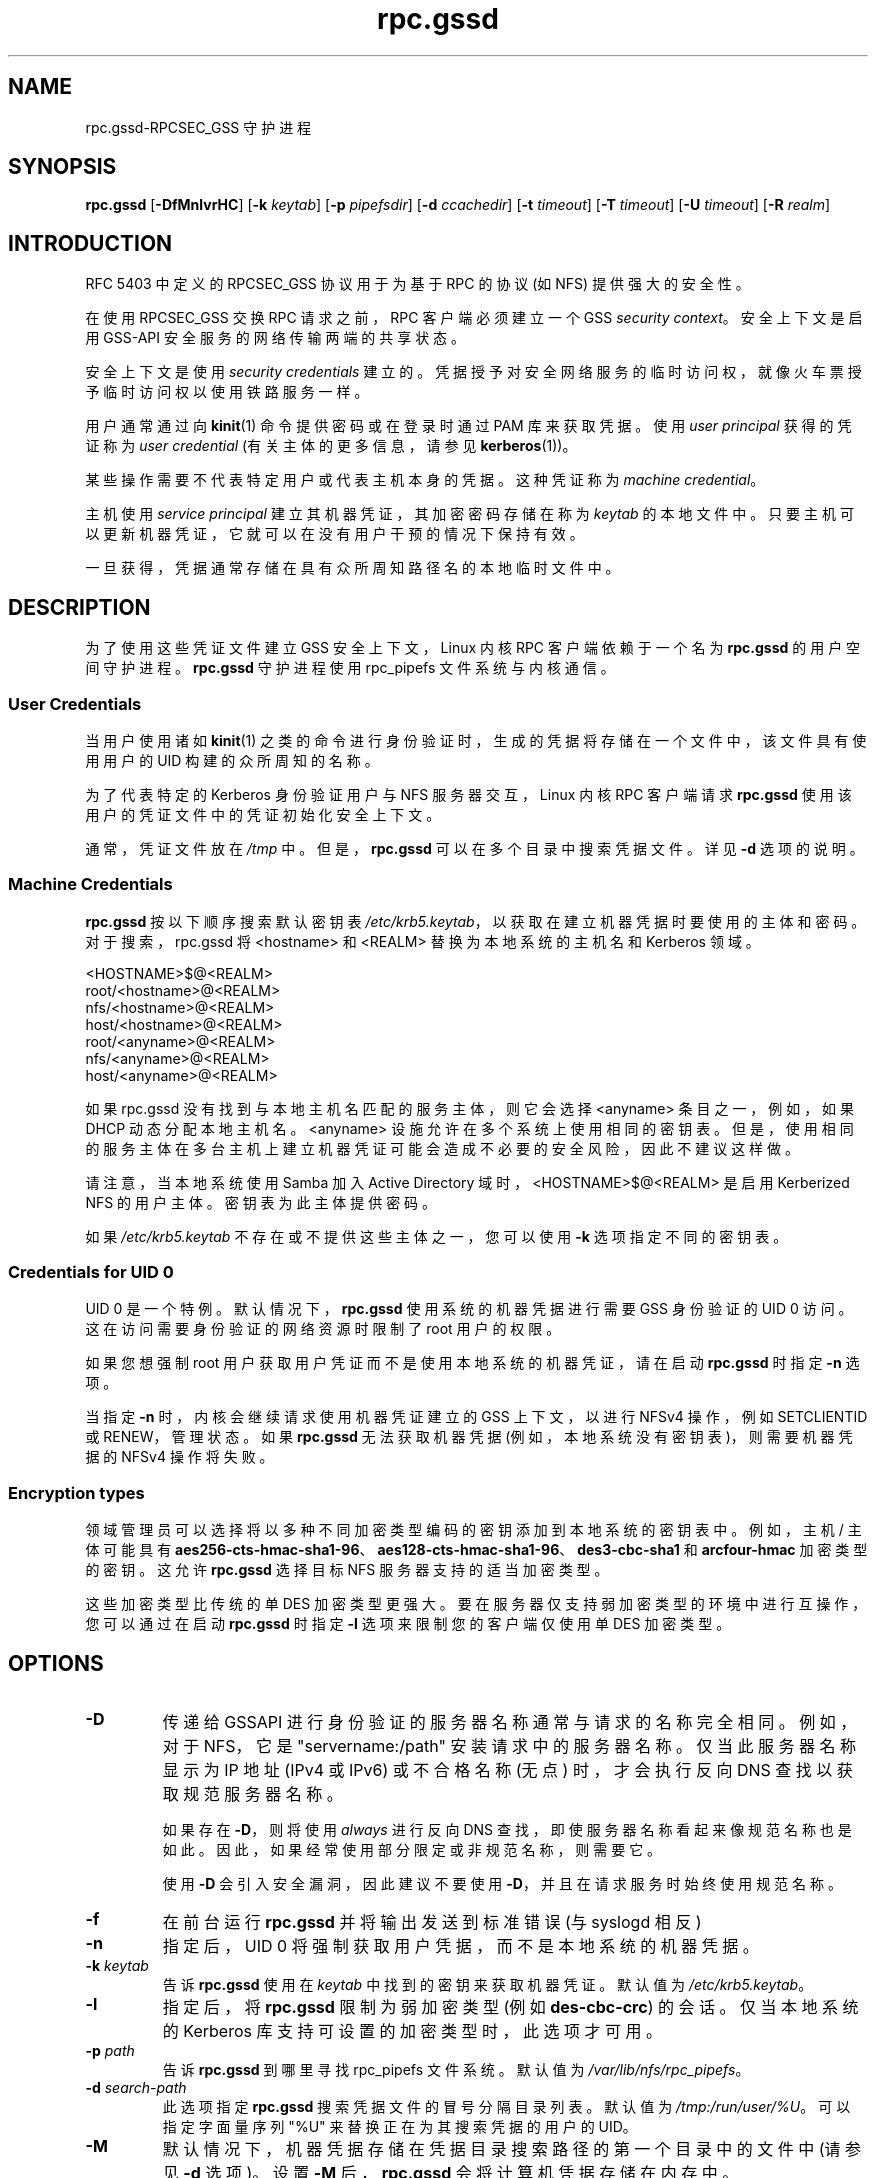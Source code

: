 .\" -*- coding: UTF-8 -*-
.\"
.\" rpc.gssd(8)
.\"
.\" Copyright (C) 2003 J. Bruce Fields <bfields@umich.edu>
.\"
.\"*******************************************************************
.\"
.\" This file was generated with po4a. Translate the source file.
.\"
.\"*******************************************************************
.TH rpc.gssd 8 "20 Feb 2013"  
.SH NAME
rpc.gssd\-RPCSEC_GSS 守护进程
.SH SYNOPSIS
\fBrpc.gssd\fP [\fB\-DfMnlvrHC\fP] [\fB\-k\fP \fIkeytab\fP] [\fB\-p\fP \fIpipefsdir\fP] [\fB\-d\fP
\fIccachedir\fP] [\fB\-t\fP \fItimeout\fP] [\fB\-T\fP \fItimeout\fP] [\fB\-U\fP \fItimeout\fP]
[\fB\-R\fP \fIrealm\fP]
.SH INTRODUCTION
RFC 5403 中定义的 RPCSEC_GSS 协议用于为基于 RPC 的协议 (如 NFS) 提供强大的安全性。
.P
在使用 RPCSEC_GSS 交换 RPC 请求之前，RPC 客户端必须建立一个 GSS \fIsecurity context\fP。 安全上下文是启用
GSS\-API 安全服务的网络传输两端的共享状态。
.P
安全上下文是使用 \fIsecurity credentials\fP 建立的。
凭据授予对安全网络服务的临时访问权，就像火车票授予临时访问权以使用铁路服务一样。
.P
用户通常通过向 \fBkinit\fP(1) 命令提供密码或在登录时通过 PAM 库来获取凭据。 使用 \fIuser principal\fP 获得的凭证称为
\fIuser credential\fP (有关主体的更多信息，请参见 \fBkerberos\fP(1))。
.P
某些操作需要不代表特定用户或代表主机本身的凭据。 这种凭证称为 \fImachine credential\fP。
.P
主机使用 \fIservice principal\fP 建立其机器凭证，其加密密码存储在称为 \fIkeytab\fP 的本地文件中。
只要主机可以更新机器凭证，它就可以在没有用户干预的情况下保持有效。
.P
一旦获得，凭据通常存储在具有众所周知路径名的本地临时文件中。
.SH DESCRIPTION
为了使用这些凭证文件建立 GSS 安全上下文，Linux 内核 RPC 客户端依赖于一个名为 \fBrpc.gssd\fP 的用户空间守护进程。
\fBrpc.gssd\fP 守护进程使用 rpc_pipefs 文件系统与内核通信。
.SS "User Credentials"
当用户使用诸如 \fBkinit\fP(1) 之类的命令进行身份验证时，生成的凭据将存储在一个文件中，该文件具有使用用户的 UID 构建的众所周知的名称。
.P
为了代表特定的 Kerberos 身份验证用户与 NFS 服务器交互，Linux 内核 RPC 客户端请求 \fBrpc.gssd\fP
使用该用户的凭证文件中的凭证初始化安全上下文。
.P
通常，凭证文件放在 \fI/tmp\fP 中。 但是，\fBrpc.gssd\fP 可以在多个目录中搜索凭据文件。 详见 \fB\-d\fP 选项的说明。
.SS "Machine Credentials"
\fBrpc.gssd\fP 按以下顺序搜索默认密钥表 \fI/etc/krb5.keytab\fP，以获取在建立机器凭据时要使用的主体和密码。
对于搜索，rpc.gssd 将 <hostname> 和 <REALM> 替换为本地系统的主机名和 Kerberos
领域。
.sp
   <HOSTNAME>$@<REALM>
.br
   root/<hostname>@<REALM>
.br
   nfs/<hostname>@<REALM>
.br
   host/<hostname>@<REALM>
.br
   root/<anyname>@<REALM>
.br
   nfs/<anyname>@<REALM>
.br
   host/<anyname>@<REALM>
.sp
如果 rpc.gssd 没有找到与本地主机名匹配的服务主体，则它会选择 <anyname> 条目之一，例如，如果 DHCP
动态分配本地主机名。 <anyname> 设施允许在多个系统上使用相同的密钥表。
但是，使用相同的服务主体在多台主机上建立机器凭证可能会造成不必要的安全风险，因此不建议这样做。
.P
请注意，当本地系统使用 Samba 加入 Active Directory 域时，<HOSTNAME>$@<REALM>
是启用 Kerberized NFS 的用户主体。 密钥表为此主体提供密码。
.P
如果 \fI/etc/krb5.keytab\fP 不存在或不提供这些主体之一，您可以使用 \fB\-k\fP 选项指定不同的密钥表。
.SS "Credentials for UID 0"
UID 0 是一个特例。 默认情况下，\fBrpc.gssd\fP 使用系统的机器凭据进行需要 GSS 身份验证的 UID 0 访问。
这在访问需要身份验证的网络资源时限制了 root 用户的权限。
.P
如果您想强制 root 用户获取用户凭证而不是使用本地系统的机器凭证，请在启动 \fBrpc.gssd\fP 时指定 \fB\-n\fP 选项。
.P
当指定 \fB\-n\fP 时，内核会继续请求使用机器凭证建立的 GSS 上下文，以进行 NFSv4 操作，例如 SETCLIENTID 或
RENEW，管理状态。 如果 \fBrpc.gssd\fP 无法获取机器凭据 (例如，本地系统没有密钥表)，则需要机器凭据的 NFSv4 操作将失败。
.SS "Encryption types"
领域管理员可以选择将以多种不同加密类型编码的密钥添加到本地系统的密钥表中。 例如，主机 / 主体可能具有
\fBaes256\-cts\-hmac\-sha1\-96\fP、\fBaes128\-cts\-hmac\-sha1\-96\fP、\fBdes3\-cbc\-sha1\fP 和
\fBarcfour\-hmac\fP 加密类型的密钥。 这允许 \fBrpc.gssd\fP 选择目标 NFS 服务器支持的适当加密类型。
.P
这些加密类型比传统的单 DES 加密类型更强大。 要在服务器仅支持弱加密类型的环境中进行互操作，您可以通过在启动 \fBrpc.gssd\fP 时指定
\fB\-l\fP 选项来限制您的客户端仅使用单 DES 加密类型。
.SH OPTIONS
.TP 
\fB\-D\fP
传递给 GSSAPI 进行身份验证的服务器名称通常与请求的名称完全相同。 例如，对于 NFS，它是 "servername:/path"
安装请求中的服务器名称。 仅当此服务器名称显示为 IP 地址 (IPv4 或 IPv6) 或不合格名称 (无点) 时，才会执行反向 DNS
查找以获取规范服务器名称。

如果存在 \fB\-D\fP，则将使用 \fIalways\fP 进行反向 DNS 查找，即使服务器名称看起来像规范名称也是如此。
因此，如果经常使用部分限定或非规范名称，则需要它。

使用 \fB\-D\fP 会引入安全漏洞，因此建议不要使用 \fB\-D\fP，并且在请求服务时始终使用规范名称。
.TP 
\fB\-f\fP
在前台运行 \fBrpc.gssd\fP 并将输出发送到标准错误 (与 syslogd 相反)
.TP 
\fB\-n\fP
指定后，UID 0 将强制获取用户凭据，而不是本地系统的机器凭据。
.TP 
\fB\-k \fP\fIkeytab\fP
告诉 \fBrpc.gssd\fP 使用在 \fIkeytab\fP 中找到的密钥来获取机器凭证。 默认值为 \fI/etc/krb5.keytab\fP。
.TP 
\fB\-l\fP
指定后，将 \fBrpc.gssd\fP 限制为弱加密类型 (例如 \fBdes\-cbc\-crc\fP) 的会话。 仅当本地系统的 Kerberos
库支持可设置的加密类型时，此选项才可用。
.TP 
\fB\-p \fP\fIpath\fP
告诉 \fBrpc.gssd\fP 到哪里寻找 rpc_pipefs 文件系统。 默认值为 \fI/var/lib/nfs/rpc_pipefs\fP。
.TP 
\fB\-d \fP\fIsearch\-path\fP
此选项指定 \fBrpc.gssd\fP 搜索凭据文件的冒号分隔目录列表。 默认值为 \fI/tmp:/run/user/%U\fP。 可以指定字面量序列 "%U"
来替换正在为其搜索凭据的用户的 UID。
.TP 
\fB\-M\fP
默认情况下，机器凭据存储在凭据目录搜索路径的第一个目录中的文件中 (请参见 \fB\-d\fP 选项)。 设置 \fB\-M\fP 后，\fBrpc.gssd\fP
会将计算机凭据存储在内存中。
.TP 
\fB\-v\fP
增加输出的详细程度 (可以多次指定)。
.TP 
\fB\-r\fP
如果 RPCSEC_GSS 库支持设置调试级别，则增加输出的详细程度 (可以指定多次)。
.TP 
\fB\-R \fP\fIrealm\fP
在扫描用于创建上下文的可用凭据缓存文件时，将首选来自此 \fIrealm\fP 的 Kerberos 票证。 默认情况下，首选 Kerberos
配置文件中配置的默认领域。
.TP 
\fB\-t \fP\fItimeout\fP
内核 GSS 上下文的超时 (以秒为单位)。此选项允许您强制在 \fItimeout\fP 秒后协商新的内核上下文，这允许频繁更改 Kerberos
票证和身份。 默认情况下没有显式超时，这意味着内核上下文将在其创建时使用的 Kerberos 服务票证的生命周期内存活。
.TP 
\fB\-T \fP\fItimeout\fP
在为用户建立经过身份验证的 gss 上下文时创建与服务器的 RPC 连接的超时时间 (以秒为单位)。 默认超时设置为 5 秒。 如果您收到类似
"WARNING: can't create tcp rpc_clnt to server %servername% for user with uid
%uid%: RPC: Remote system error \- Connection timed out" 的消息，您应该考虑增加此超时。
.TP 
\fB\-U \fP\fItimeout\fP
upcall 线程超时，以秒为单位。 执行时间超过 \fItimeout\fP 秒的线程将导致记录一条错误消息。 默认 \fItimeout\fP 为 30 秒。
最小值为 5 秒。 最大值为 600 秒。
.TP 
\fB\-C\fP
除了为已超时的线程记录错误消息外，线程将被取消并向内核报告 \-ETIMEDOUT 错误。
.TP 
\fB\-H\fP
避免将 $HOME 设置为 "/"。这允许 rpc.gssd 读取每个用户的 k5identity 文件，而不是尝试为每个用户读取
/.k5identity。

如果未设置 \fB\-H\fP，rpc.gssd 将使用在 /var/client.keytab 中找到的第一个匹配项，并且不会使用基于
$HOME/.k5identity 中列出的主机或者服务参数的主体。
.SH "CONFIGURATION FILE"
许多可以在命令行上设置的选项也可以通过在 \fI/etc/nfs.conf\fP 配置文件的 \fB[gssd]\fP 部分中设置的值来控制。 认可的值包括:
.TP 
\fBverbosity\fP
相当于 \fB\-v\fP 的编号的值。
.TP 
\fBrpc\-verbosity\fP
相当于 \fB\-r\fP 的编号的值。
.TP 
\fBuse\-memcache\fP
相当于 \fB\-M\fP 的布尔标志。
.TP 
\fBuse\-machine\-creds\fP
布尔标志。设置为 \fBfalse\fP 相当于给出 \fB\-n\fP 标志。
.TP 
\fBavoid\-dns\fP
设置为 \fBfalse\fP 等同于提供 \fB\-D\fP 标志。
.TP 
\fBlimit\-to\-legacy\-enctypes\fP
相当于 \fB\-l\fP。
.TP 
\fBcontext\-timeout\fP
相当于 \fB\-t\fP。
.TP 
\fBrpc\-timeout\fP
相当于 \fB\-T\fP。
.TP 
\fBkeytab\-file\fP
相当于 \fB\-k\fP。
.TP 
\fBcred\-cache\-directory\fP
相当于 \fB\-d\fP。
.TP 
\fBpreferred\-realm\fP
相当于 \fB\-R\fP。
.TP 
\fBupcall\-timeout\fP
相当于 \fB\-U\fP。
.TP 
\fBcancel\-timed\-out\-upcalls\fP
设置为 \fBtrue\fP 等同于提供 \fB\-C\fP 标志。
.TP 
\fBset\-home\fP
设置为 \fBfalse\fP 等同于提供 \fB\-H\fP 标志。
.P
此外，从 \fB[general]\fP 部分识别以下值:
.TP 
\fBpipefs\-directory\fP
相当于 \fB\-p\fP。

.SH "SEE ALSO"
\fBrpc.svcgssd\fP(8), \fBkerberos\fP(1), \fBkinit\fP(1), \fBkrb5.conf\fP(5)
.SH AUTHORS
.br
挖歌 <dugsong@umich.edu>
.br
安迪・亚当森 <andros@umich.edu>
.br
马吕斯・阿莫特・埃里克森 <marius@umich.edu>
.br
J. 布鲁斯菲尔兹 <bfields@umich.edu>
.PP
.SH [手册页中文版]
.PP
本翻译为免费文档；阅读
.UR https://www.gnu.org/licenses/gpl-3.0.html
GNU 通用公共许可证第 3 版
.UE
或稍后的版权条款。因使用该翻译而造成的任何问题和损失完全由您承担。
.PP
该中文翻译由 wtklbm
.B <wtklbm@gmail.com>
根据个人学习需要制作。
.PP
项目地址:
.UR \fBhttps://github.com/wtklbm/manpages-chinese\fR
.ME 。
